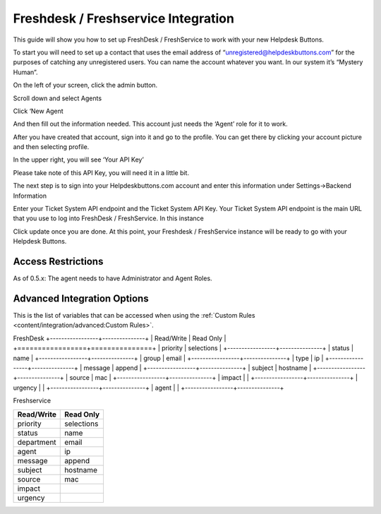 Freshdesk / Freshservice Integration
=====================================
This guide will show you how to set up FreshDesk / FreshService to work with your new Helpdesk Buttons.

To start you will need to set up a contact that uses the email address of “unregistered@helpdeskbuttons.com”  for the purposes of catching any unregistered users.  You can name the account whatever you want. In our system it’s “Mystery Human”.

On the left of your screen, click the admin button.

.. image:: images/fd-image-1.png

Scroll down and select Agents

.. image:: images/fd-image-2.png

Click ‘New Agent

.. image:: images/fd-image-4.png

And then fill out the information needed. This account just needs the ‘Agent’ role for it to work.

After you have created that account, sign into it and go to the profile.  You can get there by clicking your account picture and then selecting profile.

In the upper right, you will see ‘Your API Key’

.. image:: images/fd-image-5.png

Please take note of this API Key, you will need it in a little bit.

The next step is to sign into your Helpdeskbuttons.com account and enter this information under Settings->Backend Information

.. image:: images/fd-image-3.png

Enter your Ticket System API endpoint and the Ticket System API Key. Your Ticket System API endpoint is the main URL that you use to log into FreshDesk / FreshService. In this instance

.. image:: images/fd-image-6.png

Click update once you are done. At this point, your Freshdesk / FreshService instance will be ready to go with your Helpdesk Buttons.

Access Restrictions
--------------------

As of 0.5.x: The agent needs to have Administrator and Agent Roles.

Advanced Integration Options
------------------------------

This is the list of variables that can be accessed when using the :ref:`Custom Rules <content/integration/advanced:Custom Rules>`. 

FreshDesk
+-----------------+---------------+
| Read/Write      | Read Only     |
+=================+===============+
| priority        | selections    |
+-----------------+---------------+
| status          | name          |
+-----------------+---------------+
| group           | email         |
+-----------------+---------------+
| type            | ip            |
+-----------------+---------------+
| message         | append        |
+-----------------+---------------+
| subject         | hostname      | 
+-----------------+---------------+
| source          | mac           | 
+-----------------+---------------+
| impact          |               | 
+-----------------+---------------+
| urgency         |               |
+-----------------+---------------+
| agent           |               | 
+-----------------+---------------+


Freshservice

+-----------------+---------------+
| Read/Write      | Read Only     |
+=================+===============+
| priority        | selections    |
+-----------------+---------------+
| status          | name          |
+-----------------+---------------+
| department      | email         |
+-----------------+---------------+
| agent           | ip            |
+-----------------+---------------+
| message         | append        |
+-----------------+---------------+
| subject         | hostname      | 
+-----------------+---------------+
| source          | mac           | 
+-----------------+---------------+
| impact          |               | 
+-----------------+---------------+
| urgency         |               |
+-----------------+---------------+